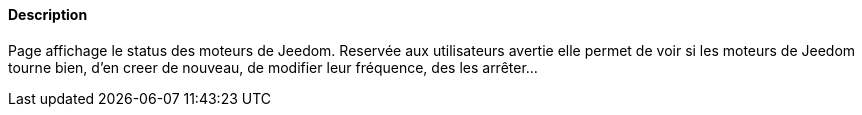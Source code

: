 ==== Description
Page affichage le status des moteurs de Jeedom. Reservée aux utilisateurs avertie elle permet de voir si les moteurs de Jeedom tourne bien, d'en creer de nouveau, de modifier leur fréquence,
des les arrêter...